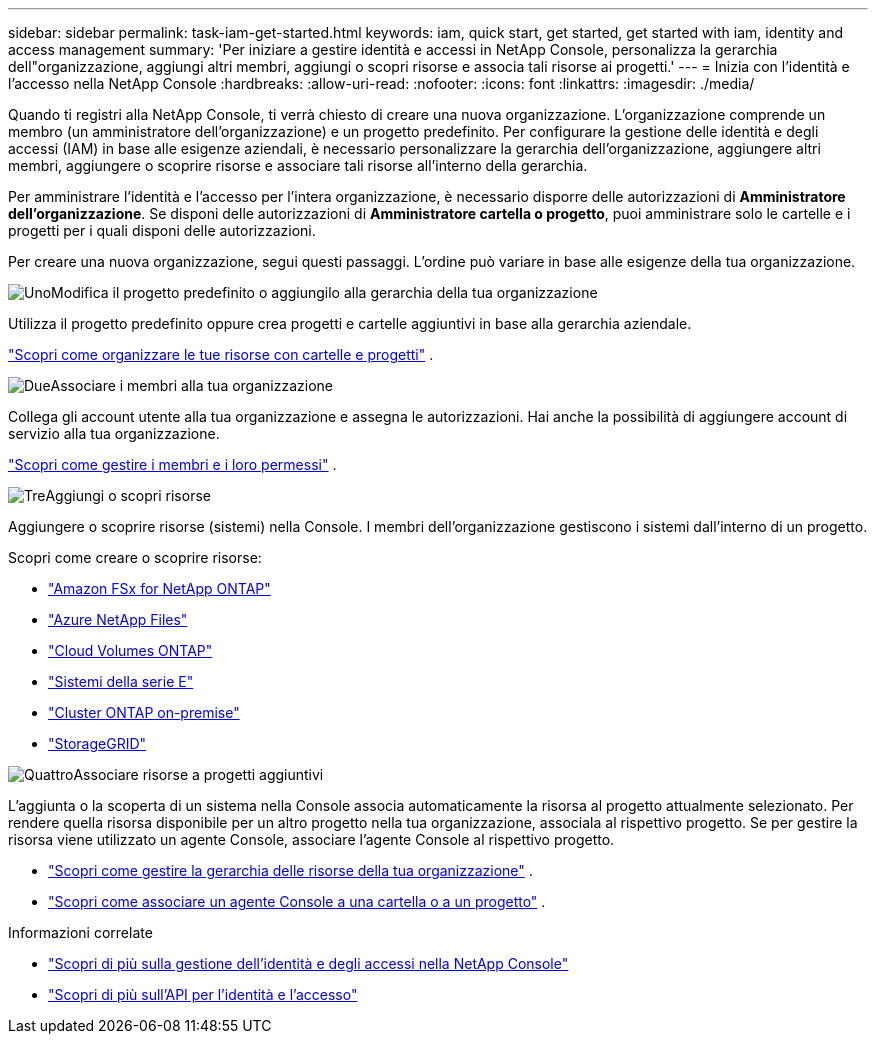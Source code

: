 ---
sidebar: sidebar 
permalink: task-iam-get-started.html 
keywords: iam, quick start, get started, get started with iam, identity and access management 
summary: 'Per iniziare a gestire identità e accessi in NetApp Console, personalizza la gerarchia dell"organizzazione, aggiungi altri membri, aggiungi o scopri risorse e associa tali risorse ai progetti.' 
---
= Inizia con l'identità e l'accesso nella NetApp Console
:hardbreaks:
:allow-uri-read: 
:nofooter: 
:icons: font
:linkattrs: 
:imagesdir: ./media/


[role="lead"]
Quando ti registri alla NetApp Console, ti verrà chiesto di creare una nuova organizzazione.  L'organizzazione comprende un membro (un amministratore dell'organizzazione) e un progetto predefinito.  Per configurare la gestione delle identità e degli accessi (IAM) in base alle esigenze aziendali, è necessario personalizzare la gerarchia dell'organizzazione, aggiungere altri membri, aggiungere o scoprire risorse e associare tali risorse all'interno della gerarchia.

Per amministrare l'identità e l'accesso per l'intera organizzazione, è necessario disporre delle autorizzazioni di *Amministratore dell'organizzazione*.  Se disponi delle autorizzazioni di *Amministratore cartella o progetto*, puoi amministrare solo le cartelle e i progetti per i quali disponi delle autorizzazioni.

Per creare una nuova organizzazione, segui questi passaggi.  L'ordine può variare in base alle esigenze della tua organizzazione.

.image:https://raw.githubusercontent.com/NetAppDocs/common/main/media/number-1.png["Uno"]Modifica il progetto predefinito o aggiungilo alla gerarchia della tua organizzazione
[role="quick-margin-para"]
Utilizza il progetto predefinito oppure crea progetti e cartelle aggiuntivi in base alla gerarchia aziendale.

[role="quick-margin-para"]
link:task-iam-manage-folders-projects.html["Scopri come organizzare le tue risorse con cartelle e progetti"] .

.image:https://raw.githubusercontent.com/NetAppDocs/common/main/media/number-2.png["Due"]Associare i membri alla tua organizzazione
[role="quick-margin-para"]
Collega gli account utente alla tua organizzazione e assegna le autorizzazioni.  Hai anche la possibilità di aggiungere account di servizio alla tua organizzazione.

[role="quick-margin-para"]
link:task-iam-manage-members-permissions.html["Scopri come gestire i membri e i loro permessi"] .

.image:https://raw.githubusercontent.com/NetAppDocs/common/main/media/number-3.png["Tre"]Aggiungi o scopri risorse
[role="quick-margin-para"]
Aggiungere o scoprire risorse (sistemi) nella Console.  I membri dell'organizzazione gestiscono i sistemi dall'interno di un progetto.

[role="quick-margin-para"]
Scopri come creare o scoprire risorse:

[role="quick-margin-list"]
* https://docs.netapp.com/us-en/storage-management-fsx-ontap/index.html["Amazon FSx for NetApp ONTAP"^]
* https://docs.netapp.com/us-en/storage-management-azure-netapp-files/index.html["Azure NetApp Files"^]
* https://docs.netapp.com/us-en/storage-management-cloud-volumes-ontap/index.html["Cloud Volumes ONTAP"^]
* https://docs.netapp.com/us-en/storage-management-e-series/index.html["Sistemi della serie E"^]
* https://docs.netapp.com/us-en/storage-management-ontap-onprem/index.html["Cluster ONTAP on-premise"^]
* https://docs.netapp.com/us-en/storage-management-storagegrid/index.html["StorageGRID"^]


.image:https://raw.githubusercontent.com/NetAppDocs/common/main/media/number-4.png["Quattro"]Associare risorse a progetti aggiuntivi
[role="quick-margin-para"]
L'aggiunta o la scoperta di un sistema nella Console associa automaticamente la risorsa al progetto attualmente selezionato.  Per rendere quella risorsa disponibile per un altro progetto nella tua organizzazione, associala al rispettivo progetto.  Se per gestire la risorsa viene utilizzato un agente Console, associare l'agente Console al rispettivo progetto.

[role="quick-margin-list"]
* link:task-iam-manage-resources.html["Scopri come gestire la gerarchia delle risorse della tua organizzazione"] .
* link:task-iam-associate-agents.html["Scopri come associare un agente Console a una cartella o a un progetto"] .


.Informazioni correlate
* link:concept-identity-and-access-management.html["Scopri di più sulla gestione dell'identità e degli accessi nella NetApp Console"]
* https://docs.netapp.com/us-en/console-automation/tenancyv4/overview.html["Scopri di più sull'API per l'identità e l'accesso"^]

